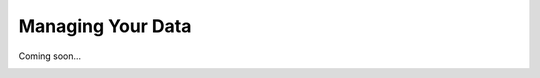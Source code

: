 Managing Your Data
==================

Coming soon...

.. image:: images/BiologicalModel.png
   :align: center

.. Separating biology from visualization

.. XML vs. script
